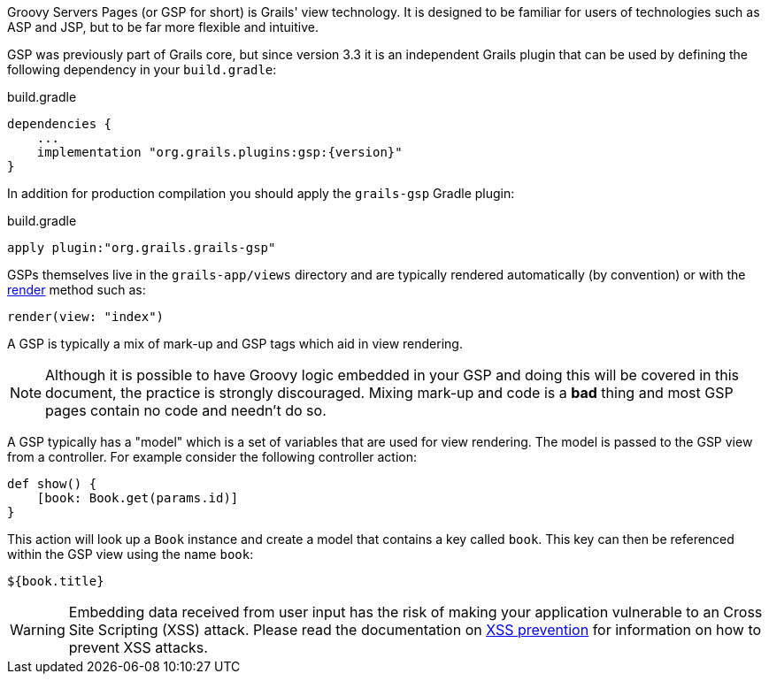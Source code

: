 Groovy Servers Pages (or GSP for short) is Grails' view technology. It is designed to be familiar for users of technologies such as ASP and JSP, but to be far more flexible and intuitive.

GSP was previously part of Grails core, but since version 3.3 it is an independent Grails plugin that can be used by defining the following dependency in your `build.gradle`:

[source,groovy,subs="attributes"]
.build.gradle
----
dependencies {
    ...
    implementation "org.grails.plugins:gsp:{version}"
}
----

In addition for production compilation you should apply the `grails-gsp` Gradle plugin:

[source,groovy,subs="attributes"]
.build.gradle
----
apply plugin:"org.grails.grails-gsp"
----

GSPs themselves live in the `grails-app/views` directory and are typically rendered automatically (by convention) or with the link:{controllersRef}/render.html[render] method such as:

[source,java]
----
render(view: "index")
----

A GSP is typically a mix of mark-up and GSP tags which aid in view rendering.

NOTE: Although it is possible to have Groovy logic embedded in your GSP and doing this will be covered in this document, the practice is strongly discouraged. Mixing mark-up and code is a *bad* thing and most GSP pages contain no code and needn't do so.

A GSP typically has a "model" which is a set of variables that are used for view rendering. The model is passed to the GSP view from a controller. For example consider the following controller action:

[source,java]
----
def show() {
    [book: Book.get(params.id)]
}
----

This action will look up a `Book` instance and create a model that contains a key called `book`. This key can then be referenced within the GSP view using the name `book`:

[source,groovy]
----
${book.title}
---- 

WARNING: Embedding data received from user input has the risk of making your application vulnerable to an Cross Site Scripting (XSS) attack. Please read the documentation on link:https://docs.grails.org/latest/guide/security.html#xssPrevention[XSS prevention] for information on how to prevent XSS attacks.
